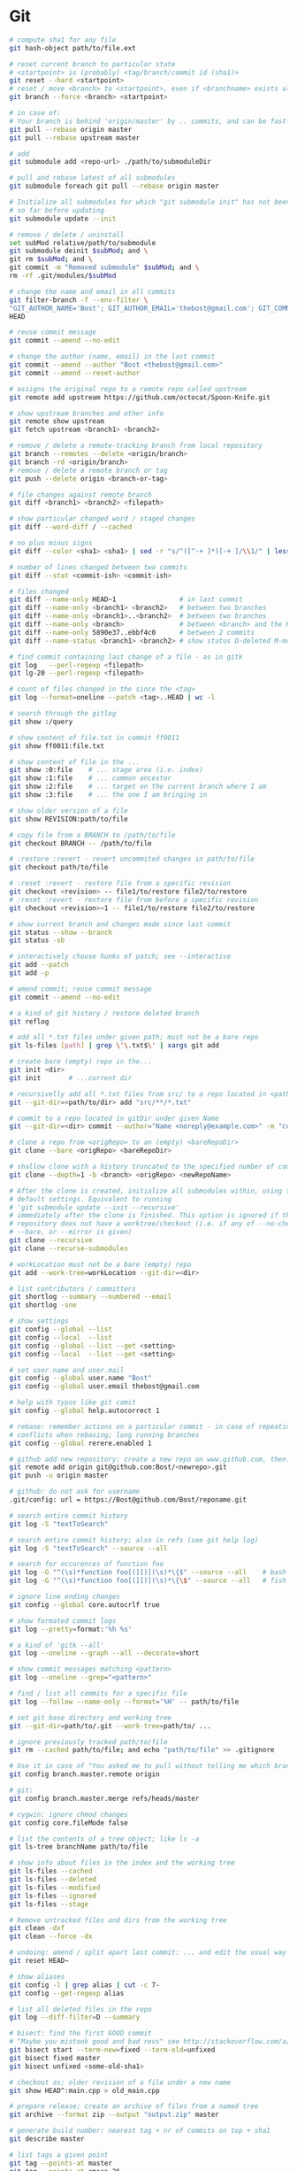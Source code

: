 * Git
  #+BEGIN_SRC bash
    # compute sha1 for any file
    git hash-object path/to/file.ext

    # reset current branch to particular state
    # <startpoint> is (probably) <tag/branch/commit id (sha1)>
    git reset --hard <startpoint>
    # reset / move <branch> to <startpoint>, even if <branchname> exists already
    git branch --force <branch> <startpoint>

    # in case of:
    # Your branch is behind 'origin/master' by .. commits, and can be fast-forwarded
    git pull --rebase origin master
    git pull --rebase upstream master

    # add
    git submodule add <repo-url> ./path/to/submoduleDir

    # pull and rebase latest of all submodules
    git submodule foreach git pull --rebase origin master

    # Initialize all submodules for which "git submodule init" has not been called
    # so far before updating
    git submodule update --init

    # remove / delete / uninstall
    set subMod relative/path/to/submodule
    git submodule deinit $subMod; and \
    git rm $subMod; and \
    git commit -m "Removed submodule" $subMod; and \
    rm -rf .git/modules/$subMod

    # change the name and email in all commits
    git filter-branch -f --env-filter \
    "GIT_AUTHOR_NAME='Bost'; GIT_AUTHOR_EMAIL='thebost@gmail.com'; GIT_COMMITTER_NAME='Bost'; GIT_COMMITTER_EMAIL='thebost@gmail.com';" \
    HEAD

    # reuse commit message
    git commit --amend --no-edit

    # change the author (name, email) in the last commit
    git commit --amend --author "Bost <thebost@gmail.com>"
    git commit --amend --reset-author

    # assigns the original repo to a remote repo called upstream
    git remote add upstream https://github.com/octocat/Spoon-Knife.git

    # show upstream branches and other info
    git remote show upstream
    git fetch upstream <branch1> <branch2>

    # remove / delete a remote-tracking branch from local repository
    git branch --remotes --delete <origin/branch>
    git branch -rd <origin/branch>
    # remove / delete a remote branch or tag
    git push --delete origin <branch-or-tag>

    # file changes against remote branch
    git diff <branch1> <branch2> <filepath>

    # show particular changed word / staged changes
    git diff --word-diff / --cached

    # no plus minus signs
    git diff --color <sha1> <sha1> | sed -r "s/^([^-+ ]*)[-+ ]/\\1/" | less -r

    # number of lines changed between two commits
    git diff --stat <commit-ish> <commit-ish>

    # files changed
    git diff --name-only HEAD~1                # in last commit
    git diff --name-only <branch1> <branch2>   # between two branches
    git diff --name-only <branch1>..<branch2>  # between two branches
    git diff --name-only <branch>              # between <branch> and the HEAD
    git diff --name-only 5890e37..ebbf4c0      # between 2 commits
    git diff --name-status <branch1> <branch2> # show status D-deleted M-modified

    # find commit containing last change of a file - as in gitk
    git log   --perl-regexp <filepath>
    git lg-20 --perl-regexp <filepath>

    # count of files changed in the since the <tag>
    git log --format=oneline --patch <tag>..HEAD | wc -l

    # search through the gitlog
    git show :/query

    # show content of file.txt in commit ff0011
    git show ff0011:file.txt

    # show content of file in the ...
    git show :0:file    # ... stage area (i.e. index)
    git show :1:file    # ... common ancestor
    git show :2:file    # ... target on the current branch where I am
    git show :3:file    # ... the one I am bringing in

    # show older version of a file
    git show REVISION:path/to/file

    # copy file from a BRANCH to /path/to/file
    git checkout BRANCH -- /path/to/file

    # :restore :revert - revert uncommited changes in path/to/file
    git checkout path/to/file

    # :reset :revert - restore file from a specific revision
    git checkout <revision> -- file1/to/restore file2/to/restore
    # :reset :revert - restore file from before a specific revision
    git checkout <revision>~1 -- file1/to/restore file2/to/restore

    # show current branch and changes made since last commit
    git status --show --branch
    git status -sb

    # interactively choose hunks of patch; see --interactive
    git add --patch
    git add -p

    # amend commit; reuse commit message
    git commit --amend --no-edit

    # a kind of git history / restore deleted branch
    git reflog

    # add all *.txt files under given path; must not be a bare repo
    git ls-files [path] | grep \'\.txt$\' | xargs git add

    # create bare (empty) repo in the...
    git init <dir>
    git init       # ...current dir

    # recursivelly add all *.txt files from src/ to a repo located in <path/to/dir>
    git --git-dir=<path/to/dir> add "src/**/*.txt"

    # commit to a repo located in gitDir under given Name
    git --git-dir=<dir> commit --author="Name <noreply@example.com>" -m "commitMsg"

    # clone a repo from <origRepo> to an (empty) <bareRepoDir>
    git clone --bare <origRepo> <bareRepoDir>

    # shallow clone with a history truncated to the specified number of commits
    git clone --depth=1 -b <branch> <origRepo> <newRepoName>

    # After the clone is created, initialize all submodules within, using their
    # default settings. Equivalent to running
    # 'git submodule update --init --recursive'
    # immediately after the clone is finished. This option is ignored if the cloned
    # repository does not have a worktree/checkout (i.e. if any of --no-checkout/-n,
    # --bare, or --mirror is given)
    git clone --recursive
    git clone --recurse-submodules

    # workLocation must not be a bare (empty) repo
    git add --work-tree=workLocation --git-dir=<dir>

    # list contributors / committers
    git shortlog --summary --numbered --email
    git shortlog -sne

    # show settings
    git config --global --list
    git config --local  --list
    git config --global --list --get <setting>
    git config --local  --list --get <setting>

    # set user.name and user.mail
    git config --global user.name "Bost"
    git config --global user.email thebost@gmail.com

    # help with typos like git comit
    git config --global help.autocorrect 1

    # rebase: remember actions on a particular commit - in case of repeating
    # conflicts when rebasing; long running branches
    git config --global rerere.enabled 1

    # github add new repository: create a new repo on www.github.com, then:
    git remote add origin git@github.com:Bost/<newrepo>.git
    git push -u origin master

    # github: do not ask for username
    .git/config: url = https://Bost@github.com/Bost/reponame.git

    # search entire commit history
    git log -S "textToSearch"

    # search entire commit history; also in refs (see git help log)
    git log -S "textToSearch" --source --all

    # search for occurences of function foo
    git log -G "^(\s)*function foo[(][)](\s)*\{$" --source --all    # bash
    git log -G "^(\s)*function foo[(][)](\s)*\{\$" --source --all   # fish

    # ignore line ending changes
    git config --global core.autocrlf true

    # show formated commit logs
    git log --pretty=format:'%h %s'

    # a kind of 'gitk --all'
    git log --oneline --graph --all --decorate=short

    # show commit messages matching <pattern>
    git log --oneline --grep="<pattern>"

    # find / list all commits for a specific file
    git log --follow --name-only --format='%H' -- path/to/file

    # set git base directory and working tree
    git --git-dir=path/to/.git --work-tree=path/to/ ...

    # ignore previously tracked path/to/file
    git rm --cached path/to/file; and echo "path/to/file" >> .gitignore

    # Use it in case of "You asked me to pull without telling me which branch ..."
    git config branch.master.remote origin

    # git:
    git config branch.master.merge refs/heads/master

    # cygwin: ignore chmod changes
    git config core.fileMode false

    # list the contents of a tree object; like ls -a
    git ls-tree branchName path/to/file

    # show info about files in the index and the working tree
    git ls-files --cached
    git ls-files --deleted
    git ls-files --modified
    git ls-files --ignored
    git ls-files --stage

    # Remove untracked files and dirs from the working tree
    git clean -dxf
    git clean --force -dx

    # undoing: amend / split apart last commit: ... and edit the usual way
    git reset HEAD~

    # show aliases
    git config -l | grep alias | cut -c 7-
    git config --get-regexp alias

    # list all deleted files in the repo
    git log --diff-filter=D --summary

    # bisect: find the first GOOD commit
    # "Maybe you mistook good and bad revs" see http://stackoverflow.com/a/17153598
    git bisect start --term-new=fixed --term-old=unfixed
    git bisect fixed master
    git bisect unfixed <some-old-sha1>

    # checkout as; older revision of a file under a new name
    git show HEAD^:main.cpp > old_main.cpp

    # prepare release; create an archive of files from a named tree
    git archive --format zip --output "output.zip" master

    # generate build number: nearest tag + nr of commits on top + sha1
    git describe master

    # list tags a given point
    git tag --points-at master
    git tag --points-at emacs-26
    git tag --points-at HEAD

    # workaround for 'ssh error: port 22: no route to host'
    git remote set-url origin https://github.com/<user_name>/<repo_name>.git
    git remote add origin ssh://user@host:1234/srv/git/example

    # Run as if started in <path> instead of the current working directory. See `man
    # git` when multiple -C given.
    git -C ~/.SpaceVim pull    # update SpaceVim

    # this pushes only tags not the code
    git push --tags origin

    # create lightweight tag - it won't be pushed by `git push ...`
    git tag <tagname>
    # annotated, signed tag or tags with a message will be pushed by `git push ...`
    git tag --annotate <tagname>
  #+END_SRC
